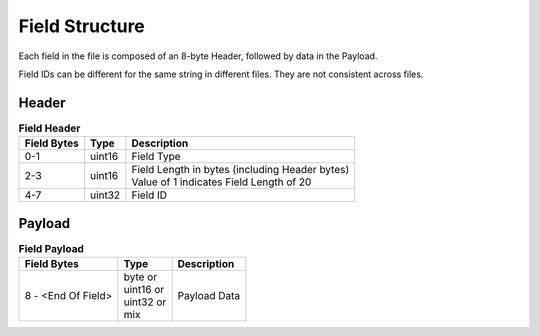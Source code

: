 Field Structure
---------------

Each field in the file is composed of an 8-byte Header, followed by data in the
Payload.

Field IDs can be different for the same string in different files. They are not
consistent across files.

Header
~~~~~~

.. table:: **Field Header**
   :widths: auto

   +----------+---------+-------------------------------------------+
   | Field    | Type    | Description                               |
   | Bytes    |         |                                           |
   +==========+=========+===========================================+
   | 0-1      | uint16  | Field Type                                |
   +----------+---------+-------------------------------------------+
   | 2-3      | uint16  | | Field Length in bytes (including Header |
   |          |         |   bytes)                                  |
   |          |         | | Value of 1 indicates Field Length       |
   |          |         |   of 20                                   |
   +----------+---------+-------------------------------------------+
   | 4-7      | uint32  | Field ID                                  |
   +----------+---------+-------------------------------------------+

Payload
~~~~~~~

.. table:: **Field Payload**
   :widths: auto

   +---------------------+----------------------------------+----------------+
   | Field Bytes         | Type                             | Description    |
   +=====================+==================================+================+
   | 8 - <End Of Field>  | | byte or                        | Payload Data   |
   |                     | | uint16 or                      |                |
   |                     | | uint32 or                      |                |
   |                     | | mix                            |                |
   +---------------------+----------------------------------+----------------+
